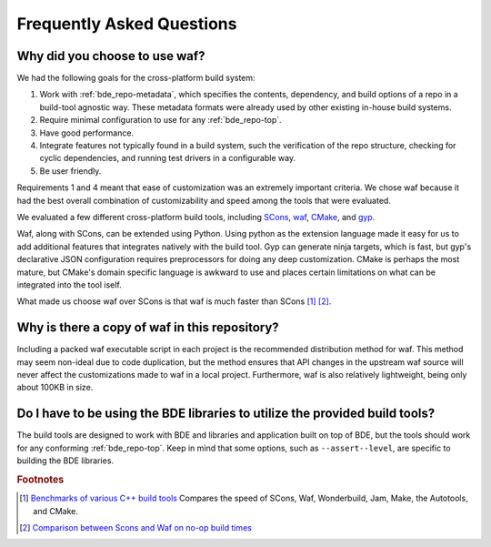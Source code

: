 ==========================
Frequently Asked Questions
==========================

Why did you choose to use waf?
==============================

We had the following goals for the cross-platform build system:

1. Work with :ref:`bde_repo-metadata`, which specifies the contents,
   dependency, and build options of a repo in a build-tool agnostic way.  These
   metadata formats were already used by other existing in-house build systems.

2. Require minimal configuration to use for any :ref:`bde_repo-top`.

3. Have good performance.

4. Integrate features not typically found in a build system, such the
   verification of the repo structure, checking for cyclic dependencies, and
   running test drivers in a configurable way.

5. Be user friendly.

Requirements 1 and 4 meant that ease of customization was an extremely
important criteria. We chose waf because it had the best overall combination of
customizability and speed among the tools that were evaluated.

We evaluated a few different cross-platform build tools, including `SCons
<http://www.scons.org/>`_, `waf <https://github.com/waf-project/waf>`_, `CMake
<http://www.cmake.org/>`_, and `gyp <http://www.cmake.org/>`_.

Waf, along with SCons, can be extended using Python.  Using python as the
extension language made it easy for us to add additional features that
integrates natively with the build tool.  Gyp can generate ninja targets, which
is fast, but gyp's declarative JSON configuration requires preprocessors for
doing any deep customization. CMake is perhaps the most mature, but CMake's
domain specific language is awkward to use and places certain limitations on
what can be integrated into the tool iself.

What made us choose waf over SCons is that waf is much faster than SCons [#f1]_
[#f2]_.

Why is there a copy of waf in this repository?
==============================================

Including a packed waf executable script in each project is the recommended
distribution method for waf. This method may seem non-ideal due to code
duplication, but the method ensures that API changes in the upstream waf source
will never affect the customizations made to waf in a local project.
Furthermore, waf is also relatively lightweight, being only about 100KB in
size.

Do I have to be using the BDE libraries to utilize the provided build tools?
============================================================================

The build tools are designed to work with BDE and libraries and application
built on top of BDE, but the tools should work for any conforming
:ref:`bde_repo-top`.  Keep in mind that some options, such as
``--assert--level``, are specific to building the BDE libraries.


.. rubric:: Footnotes

.. [#f1] `Benchmarks of various C++ build tools
         <http://sourceforge.net/p/psycle/code/10694/tree//branches/bohan/wonderbuild/benchmarks/time.xml>`_
         Compares the speed of SCons, Waf, Wonderbuild, Jam, Make, the
         Autotools, and CMake.

.. [#f2] `Comparison between Scons and Waf on no-op build times <http://www.freehackers.org/~tnagy/bench.txt>`_
